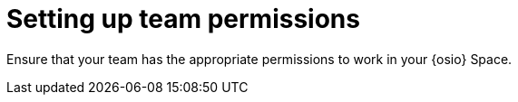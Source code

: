 [id="setting_up_team_permissions"]
= Setting up team permissions

Ensure that your team has the appropriate permissions to work in your {osio} Space.

// TODO write content
